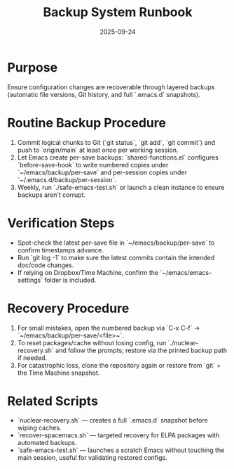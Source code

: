 #+TITLE: Backup System Runbook
#+DATE: 2025-09-24
#+DESCRIPTION: How we safeguard the Emacs configuration and recover from disasters.

* Purpose
Ensure configuration changes are recoverable through layered backups (automatic file versions, Git history, and full `.emacs.d` snapshots).

* Routine Backup Procedure
1. Commit logical chunks to Git (`git status`, `git add`, `git commit`) and push to `origin/main` at least once per working session.
2. Let Emacs create per-save backups: `shared-functions.el` configures `before-save-hook` to write numbered copies under `~/emacs/backup/per-save` and per-session copies under `~/.emacs.d/backup/per-session`.
3. Weekly, run `./safe-emacs-test.sh` or launch a clean instance to ensure backups aren’t corrupt.

* Verification Steps
- Spot-check the latest per-save file in `~/emacs/backup/per-save` to confirm timestamps advance.
- Run `git log -1` to make sure the latest commits contain the intended doc/code changes.
- If relying on Dropbox/Time Machine, confirm the `~/emacs/emacs-settings` folder is included.

* Recovery Procedure
1. For small mistakes, open the numbered backup via `C-x C-f` → `~/emacs/backup/per-save/<file>~`.
2. To reset packages/cache without losing config, run `./nuclear-recovery.sh` and follow the prompts; restore via the printed backup path if needed.
3. For catastrophic loss, clone the repository again or restore from `git` + the Time Machine snapshot.

* Related Scripts
- `nuclear-recovery.sh` — creates a full `.emacs.d` snapshot before wiping caches.
- `recover-spacemacs.sh` — targeted recovery for ELPA packages with automated backups.
- `safe-emacs-test.sh` — launches a scratch Emacs without touching the main session, useful for validating restored configs.
